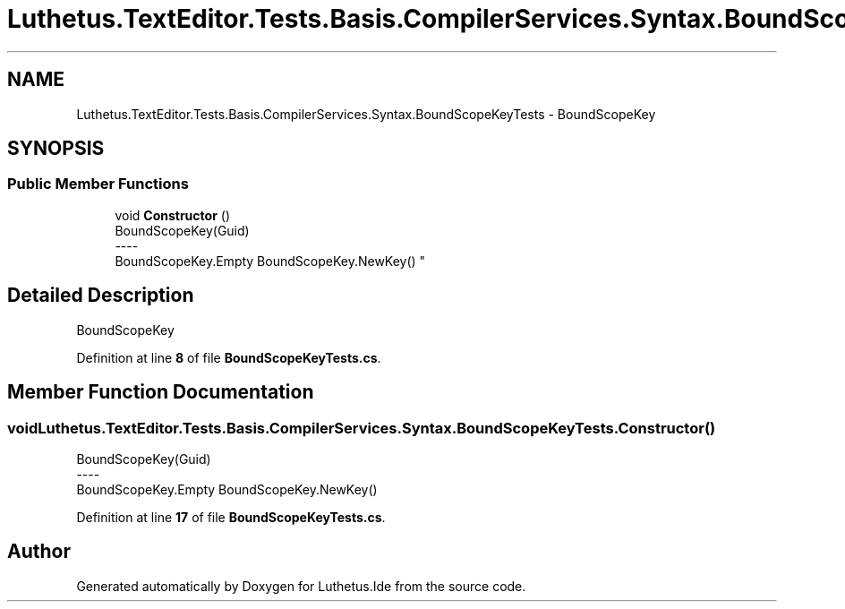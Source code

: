 .TH "Luthetus.TextEditor.Tests.Basis.CompilerServices.Syntax.BoundScopeKeyTests" 3 "Version 1.0.0" "Luthetus.Ide" \" -*- nroff -*-
.ad l
.nh
.SH NAME
Luthetus.TextEditor.Tests.Basis.CompilerServices.Syntax.BoundScopeKeyTests \- BoundScopeKey  

.SH SYNOPSIS
.br
.PP
.SS "Public Member Functions"

.in +1c
.ti -1c
.RI "void \fBConstructor\fP ()"
.br
.RI "BoundScopeKey(Guid) 
.br
----
.br
 BoundScopeKey\&.Empty BoundScopeKey\&.NewKey() "
.in -1c
.SH "Detailed Description"
.PP 
BoundScopeKey 
.PP
Definition at line \fB8\fP of file \fBBoundScopeKeyTests\&.cs\fP\&.
.SH "Member Function Documentation"
.PP 
.SS "void Luthetus\&.TextEditor\&.Tests\&.Basis\&.CompilerServices\&.Syntax\&.BoundScopeKeyTests\&.Constructor ()"

.PP
BoundScopeKey(Guid) 
.br
----
.br
 BoundScopeKey\&.Empty BoundScopeKey\&.NewKey() 
.PP
Definition at line \fB17\fP of file \fBBoundScopeKeyTests\&.cs\fP\&.

.SH "Author"
.PP 
Generated automatically by Doxygen for Luthetus\&.Ide from the source code\&.
